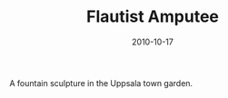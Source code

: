 #+TITLE: Flautist Amputee
#+DATE: 2010-10-17
#+CATEGORIES[]: Photos

A fountain sculpture in the Uppsala town garden.
